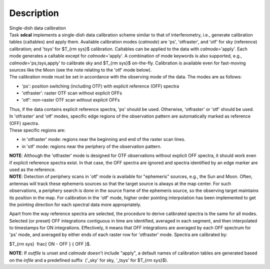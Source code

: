 .. container::
   :name: viewlet-above-content-title

Description
===========

.. container::
   :name: viewlet-below-content-title

.. container:: documentDescription description

   Single-dish data calibration

.. container:: section
   :name: viewlet-above-content-body

.. container:: section
   :name: content-core

   .. container::
      :name: parent-fieldname-text

      | Task **sdcal** implements a single-dish data calibration scheme
        similar to that of interferometry, i.e., generate calibration
        tables (caltables) and apply them. Available calibration modes
        (*calmode*) are 'ps', 'otfraster', and 'otf' for sky (reference)
        calibration; and 'tsys' for $T_{\rm sys}$ calibration. Caltables
        can be applied to the data with *calmode*\ ='apply'. Each mode
        generates a caltable except for *calmode*\ ='apply'. A
        combination of mode keywords is also supported, e.g.,
        *calmode*\ ='ps,tsys,apply' to calibrate sky and $T_{\rm sys}$
        on-the-fly. Calibration is available even for fast-moving
        sources like the Moon (see the note relating to the 'otf' mode
        below).
      | The calibration mode must be set in accordance with the
        observing mode of the data. The modes are as follows: 

      -  'ps': position switching (including OTF) with explicit
         reference (OFF) spectra
      -  'otfraster': raster OTF scan without explicit OFFs
      -  'otf': non-raster OTF scan without explicit OFFs

      | Thus, if the data contains explicit reference spectra, 'ps'
        should be used. Otherwise, 'otfraster' or 'otf' should be used.
      | In 'otfraster' and 'otf' modes, specific edge regions of the
        observation pattern are automatically marked as reference (OFF)
        spectra.
      | These specific regions are:

      -  in 'otfraster' mode: regions near the beginning and end of the
         raster scan lines.
      -  in 'otf' mode: regions near the periphery of the observation
         pattern.

      .. container:: info-box

         **NOTE**: Although the 'otfraster' mode is designed for OTF
         observations without explicit OFF spectra, it should work even
         if explicit reference spectra exist. In that case, the OFF
         spectra are ignored and spectra identified by an edge marker
         are used as the reference.

      .. container:: info-box

         **NOTE**: Detection of periphery scans in 'otf' mode is
         available for "ephemeris" sources, e.g., the Sun and Moon.
         Often, antennas will track these ephemeris sources so that the
         target source is always at the map center. For such
         observations, a periphery search is done in the source frame of
         the ephemeris source, so the observing target maintains its
         position in the map. For calibration in the 'otf' mode, higher
         order pointing interpolation has been implemented to get the
         pointing direction for each spectral data more appropriately.

      Apart from the way reference spectra are selected, the procedure
      to derive calibrated spectra is the same for all modes. Selected
      (or preset) OFF integrations contiguous in time are identified,
      averaged in each segment, and then interpolated to timestamps for
      ON integrations. Effectively, it means that OFF integrations are
      averaged by each OFF spectrum for 'ps' mode, and averaged by
      either ends of each raster row for 'otfraster' mode. Spectra are
      calibrated by:

      $T_{\rm sys}  \frac{ ON - OFF } { OFF }$.

      .. container:: info-box

         **NOTE**: If *outfile* is unset and *calmode* doesn't include
         "apply", a default names of calibration tables are generated
         based on the *infile* and a predefined suffix  ('_sky' for sky,
         '_tsys' for $T_{\rm sys}$).

       

       

.. container:: section
   :name: viewlet-below-content-body
